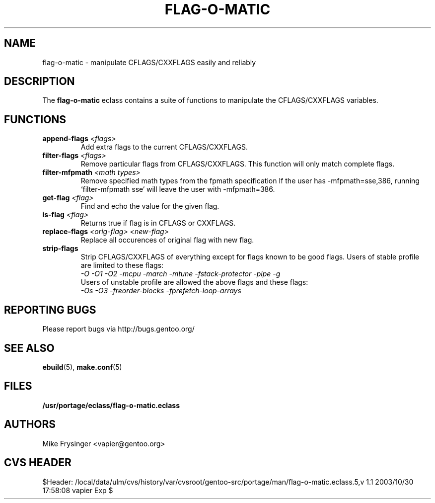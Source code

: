 .TH "FLAG-O-MATIC" "5" "Jun 2003" "Portage 2.0.48" "portage"
.SH "NAME"
flag\-o\-matic \- manipulate CFLAGS/CXXFLAGS easily and reliably
.SH "DESCRIPTION"
The \fBflag\-o\-matic\fR eclass contains a suite of functions to
manipulate the CFLAGS/CXXFLAGS variables.
.SH "FUNCTIONS"
.TP
.BR "append-flags " "\fI<flags>\fR"
Add extra flags to the current CFLAGS/CXXFLAGS.
.TP
.BR "filter-flags " "\fI<flags>\fR"
Remove particular flags from CFLAGS/CXXFLAGS.  This function will
only match complete flags.
.TP
.BR "filter-mfpmath " "\fI<math types>\fR"
Remove specified math types from the fpmath specification
If the user has -mfpmath=sse,386, running `filter-mfpmath sse`
will leave the user with -mfpmath=386.
.TP
.BR "get-flag " "\fI<flag>\fR"
Find and echo the value for the given flag.
.TP
.BR "is-flag " "\fI<flag>\fR"
Returns true if flag is in CFLAGS or CXXFLAGS.
.TP
.BR "replace-flags " "\fI<orig-flag>\fR \fI<new-flag>\fR"
Replace all occurences of original flag with new flag.
.TP
.BR "strip-flags"
Strip CFLAGS/CXXFLAGS of everything except for flags known to
be good flags.  Users of stable profile are limited to these flags:
.br
.I "-O -O1 -O2 -mcpu -march -mtune -fstack-protector -pipe -g"
.br
Users of unstable profile are allowed the above flags and these flags:
.br
.I "-Os -O3 -freorder-blocks -fprefetch-loop-arrays"
.SH "REPORTING BUGS"
Please report bugs via http://bugs.gentoo.org/
.SH "SEE ALSO"
.BR ebuild (5),
.BR make.conf (5)
.SH "FILES"
.BR /usr/portage/eclass/flag\-o\-matic.eclass
.SH "AUTHORS"
Mike Frysinger <vapier@gentoo.org>
.SH "CVS HEADER"
$Header: /local/data/ulm/cvs/history/var/cvsroot/gentoo-src/portage/man/flag-o-matic.eclass.5,v 1.1 2003/10/30 17:58:08 vapier Exp $

